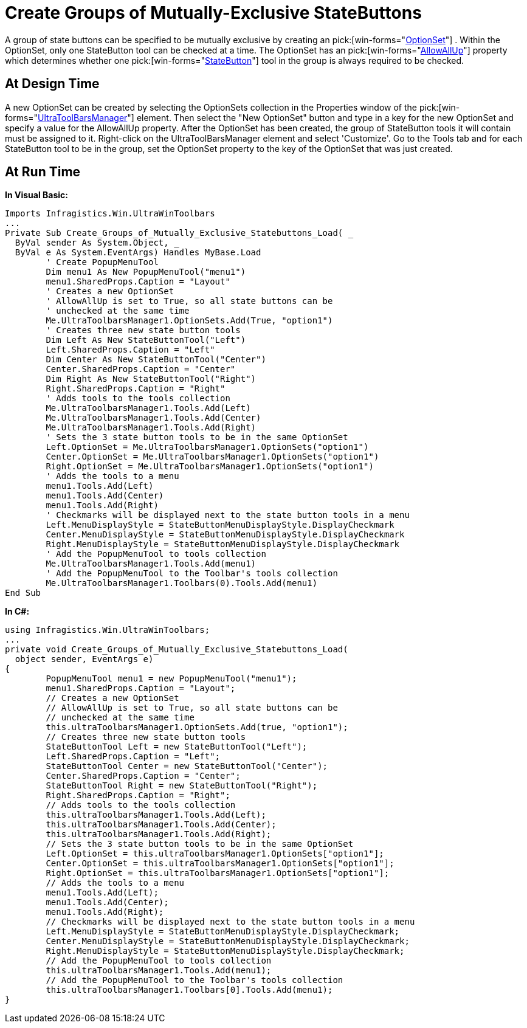 ﻿////

|metadata|
{
    "name": "wintoolbarsmanager-create-groups-of-mutually-exclusive-statebuttons",
    "controlName": ["WinToolbarsManager"],
    "tags": [],
    "guid": "{F1F0B0AA-7D6B-47E0-9F28-027C30E887D4}",  
    "buildFlags": [],
    "createdOn": "2005-07-07T00:00:00Z"
}
|metadata|
////

= Create Groups of Mutually-Exclusive StateButtons

A group of state buttons can be specified to be mutually exclusive by creating an  pick:[win-forms="link:{ApiPlatform}win.ultrawintoolbars{ApiVersion}~infragistics.win.ultrawintoolbars.optionset.html[OptionSet]"] . Within the OptionSet, only one StateButton tool can be checked at a time. The OptionSet has an  pick:[win-forms="link:{ApiPlatform}win.ultrawintoolbars{ApiVersion}~infragistics.win.ultrawintoolbars.optionset~allowallup.html[AllowAllUp]"]  property which determines whether one  pick:[win-forms="link:{ApiPlatform}win.ultrawintoolbars{ApiVersion}~infragistics.win.ultrawintoolbars.statebuttontool.html[StateButton]"]  tool in the group is always required to be checked.

== At Design Time

A new OptionSet can be created by selecting the OptionSets collection in the Properties window of the  pick:[win-forms="link:{ApiPlatform}win.ultrawintoolbars{ApiVersion}~infragistics.win.ultrawintoolbars.ultratoolbarsmanager.html[UltraToolBarsManager]"]  element. Then select the "New OptionSet" button and type in a key for the new OptionSet and specify a value for the AllowAllUp property. After the OptionSet has been created, the group of StateButton tools it will contain must be assigned to it. Right-click on the UltraToolBarsManager element and select 'Customize'. Go to the Tools tab and for each StateButton tool to be in the group, set the OptionSet property to the key of the OptionSet that was just created.

== At Run Time

*In Visual Basic:*

----
Imports Infragistics.Win.UltraWinToolbars
...
Private Sub Create_Groups_of_Mutually_Exclusive_Statebuttons_Load( _
  ByVal sender As System.Object, _
  ByVal e As System.EventArgs) Handles MyBase.Load
	' Create PopupMenuTool
	Dim menu1 As New PopupMenuTool("menu1")
	menu1.SharedProps.Caption = "Layout"
	' Creates a new OptionSet
	' AllowAllUp is set to True, so all state buttons can be 
	' unchecked at the same time
	Me.UltraToolbarsManager1.OptionSets.Add(True, "option1")
	' Creates three new state button tools
	Dim Left As New StateButtonTool("Left")
	Left.SharedProps.Caption = "Left"
	Dim Center As New StateButtonTool("Center")
	Center.SharedProps.Caption = "Center"
	Dim Right As New StateButtonTool("Right")
	Right.SharedProps.Caption = "Right"
	' Adds tools to the tools collection
	Me.UltraToolbarsManager1.Tools.Add(Left)
	Me.UltraToolbarsManager1.Tools.Add(Center)
	Me.UltraToolbarsManager1.Tools.Add(Right)
	' Sets the 3 state button tools to be in the same OptionSet
	Left.OptionSet = Me.UltraToolbarsManager1.OptionSets("option1")
	Center.OptionSet = Me.UltraToolbarsManager1.OptionSets("option1")
	Right.OptionSet = Me.UltraToolbarsManager1.OptionSets("option1")
	' Adds the tools to a menu
	menu1.Tools.Add(Left)
	menu1.Tools.Add(Center)
	menu1.Tools.Add(Right)
	' Checkmarks will be displayed next to the state button tools in a menu
	Left.MenuDisplayStyle = StateButtonMenuDisplayStyle.DisplayCheckmark
	Center.MenuDisplayStyle = StateButtonMenuDisplayStyle.DisplayCheckmark
	Right.MenuDisplayStyle = StateButtonMenuDisplayStyle.DisplayCheckmark
	' Add the PopupMenuTool to tools collection
	Me.UltraToolbarsManager1.Tools.Add(menu1)
	' Add the PopupMenuTool to the Toolbar's tools collection
	Me.UltraToolbarsManager1.Toolbars(0).Tools.Add(menu1)
End Sub
----

*In C#:*

----
using Infragistics.Win.UltraWinToolbars;
...
private void Create_Groups_of_Mutually_Exclusive_Statebuttons_Load(
  object sender, EventArgs e)
{
	PopupMenuTool menu1 = new PopupMenuTool("menu1");
	menu1.SharedProps.Caption = "Layout";
	// Creates a new OptionSet
	// AllowAllUp is set to True, so all state buttons can be 
	// unchecked at the same time
	this.ultraToolbarsManager1.OptionSets.Add(true, "option1");
	// Creates three new state button tools
	StateButtonTool Left = new StateButtonTool("Left");
	Left.SharedProps.Caption = "Left";
	StateButtonTool Center = new StateButtonTool("Center");
	Center.SharedProps.Caption = "Center";
	StateButtonTool Right = new StateButtonTool("Right");
	Right.SharedProps.Caption = "Right";
	// Adds tools to the tools collection
	this.ultraToolbarsManager1.Tools.Add(Left);
	this.ultraToolbarsManager1.Tools.Add(Center);
	this.ultraToolbarsManager1.Tools.Add(Right);
	// Sets the 3 state button tools to be in the same OptionSet
	Left.OptionSet = this.ultraToolbarsManager1.OptionSets["option1"];
	Center.OptionSet = this.ultraToolbarsManager1.OptionSets["option1"];
	Right.OptionSet = this.ultraToolbarsManager1.OptionSets["option1"];
	// Adds the tools to a menu
	menu1.Tools.Add(Left);
	menu1.Tools.Add(Center);
	menu1.Tools.Add(Right);
	// Checkmarks will be displayed next to the state button tools in a menu
	Left.MenuDisplayStyle = StateButtonMenuDisplayStyle.DisplayCheckmark;
	Center.MenuDisplayStyle = StateButtonMenuDisplayStyle.DisplayCheckmark;
	Right.MenuDisplayStyle = StateButtonMenuDisplayStyle.DisplayCheckmark;
	// Add the PopupMenuTool to tools collection
	this.ultraToolbarsManager1.Tools.Add(menu1);
	// Add the PopupMenuTool to the Toolbar's tools collection
	this.ultraToolbarsManager1.Toolbars[0].Tools.Add(menu1);
}
----